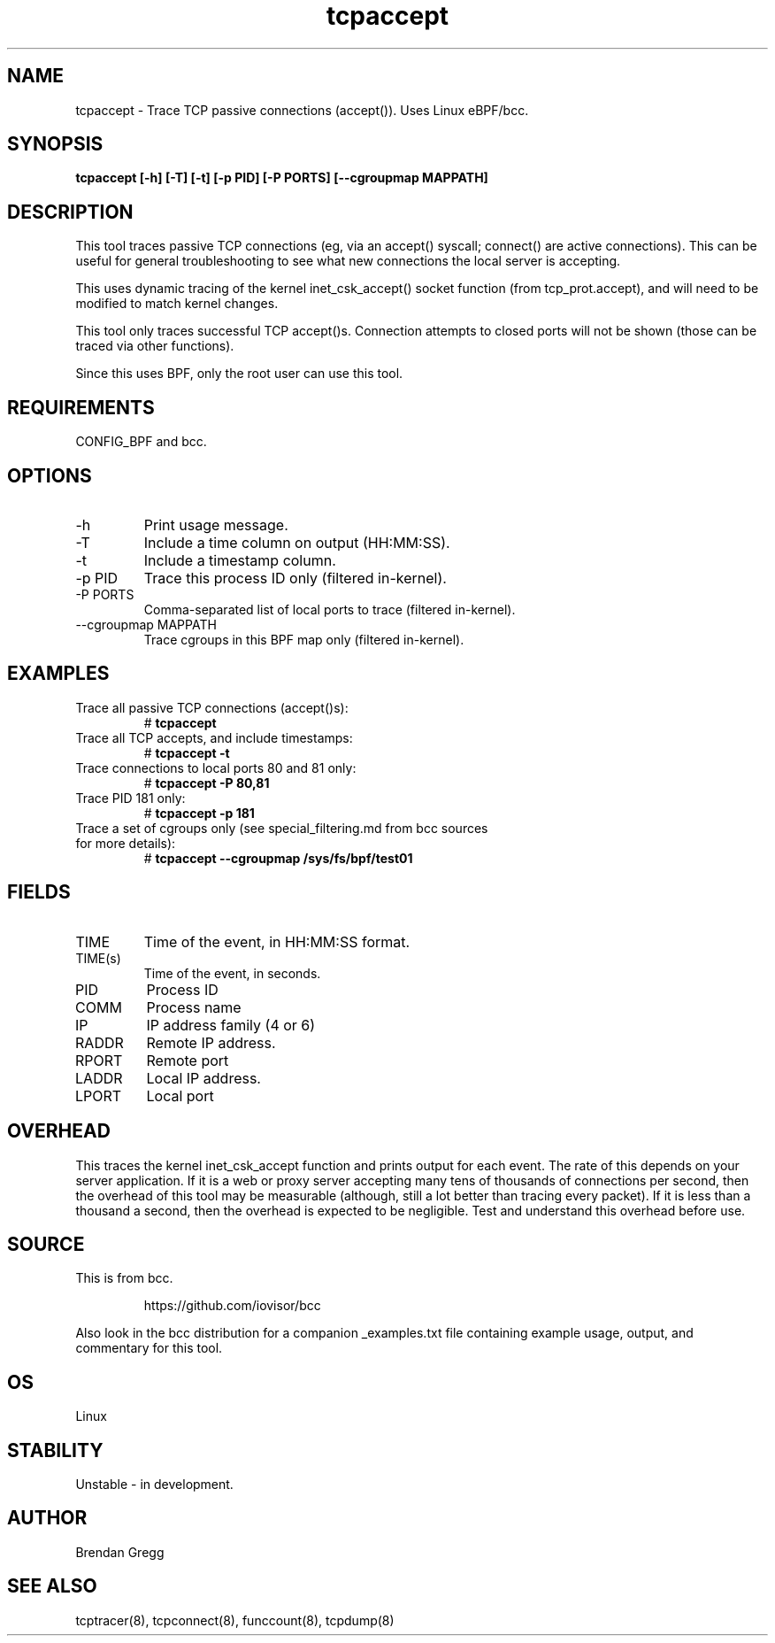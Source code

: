 .TH tcpaccept 8  "2020-02-20" "USER COMMANDS"
.SH NAME
tcpaccept \- Trace TCP passive connections (accept()). Uses Linux eBPF/bcc.
.SH SYNOPSIS
.B tcpaccept [\-h] [\-T] [\-t] [\-p PID] [\-P PORTS] [\-\-cgroupmap MAPPATH]
.SH DESCRIPTION
This tool traces passive TCP connections (eg, via an accept() syscall;
connect() are active connections). This can be useful for general
troubleshooting to see what new connections the local server is accepting.

This uses dynamic tracing of the kernel inet_csk_accept() socket function (from
tcp_prot.accept), and will need to be modified to match kernel changes.

This tool only traces successful TCP accept()s. Connection attempts to closed
ports will not be shown (those can be traced via other functions).

Since this uses BPF, only the root user can use this tool.
.SH REQUIREMENTS
CONFIG_BPF and bcc.
.SH OPTIONS
.TP
\-h
Print usage message.
.TP
\-T
Include a time column on output (HH:MM:SS).
.TP
\-t
Include a timestamp column.
.TP
\-p PID
Trace this process ID only (filtered in-kernel).
.TP
\-P PORTS
Comma-separated list of local ports to trace (filtered in-kernel).
.TP
\-\-cgroupmap MAPPATH
Trace cgroups in this BPF map only (filtered in-kernel).
.SH EXAMPLES
.TP
Trace all passive TCP connections (accept()s):
#
.B tcpaccept
.TP
Trace all TCP accepts, and include timestamps:
#
.B tcpaccept \-t
.TP
Trace connections to local ports 80 and 81 only:
#
.B tcpaccept \-P 80,81
.TP
Trace PID 181 only:
#
.B tcpaccept \-p 181
.TP
Trace a set of cgroups only (see special_filtering.md from bcc sources for more details):
#
.B tcpaccept \-\-cgroupmap /sys/fs/bpf/test01
.SH FIELDS
.TP
TIME
Time of the event, in HH:MM:SS format.
.TP
TIME(s)
Time of the event, in seconds.
.TP
PID
Process ID
.TP
COMM
Process name
.TP
IP
IP address family (4 or 6)
.TP
RADDR
Remote IP address.
.TP
RPORT
Remote port
.TP
LADDR
Local IP address.
.TP
LPORT
Local port
.SH OVERHEAD
This traces the kernel inet_csk_accept function and prints output for each event.
The rate of this depends on your server application. If it is a web or proxy server
accepting many tens of thousands of connections per second, then the overhead
of this tool may be measurable (although, still a lot better than tracing
every packet). If it is less than a thousand a second, then the overhead is
expected to be negligible. Test and understand this overhead before use.
.SH SOURCE
This is from bcc.
.IP
https://github.com/iovisor/bcc
.PP
Also look in the bcc distribution for a companion _examples.txt file containing
example usage, output, and commentary for this tool.
.SH OS
Linux
.SH STABILITY
Unstable - in development.
.SH AUTHOR
Brendan Gregg
.SH SEE ALSO
tcptracer(8), tcpconnect(8), funccount(8), tcpdump(8)
